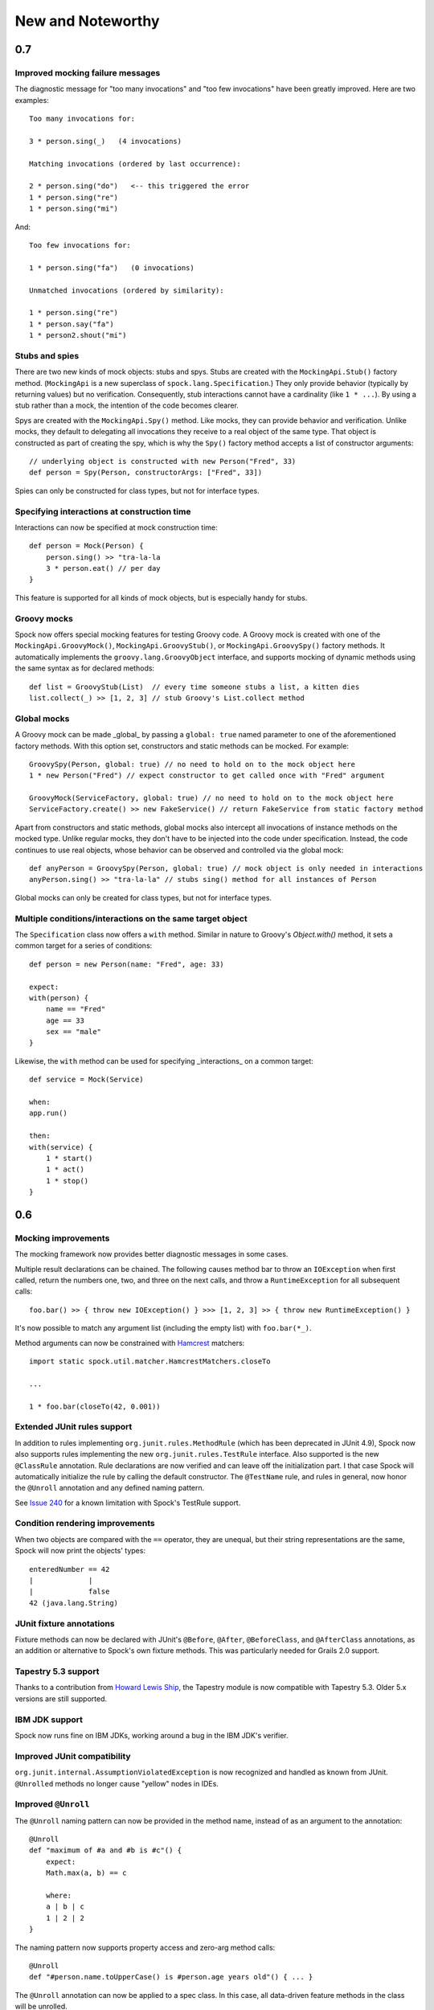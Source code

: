 New and Noteworthy
==================

0.7
~~~

Improved mocking failure messages
---------------------------------

The diagnostic message for "too many invocations" and "too few invocations" have been greatly improved. Here are two
examples::

    Too many invocations for:

    3 * person.sing(_)   (4 invocations)

    Matching invocations (ordered by last occurrence):

    2 * person.sing("do")   <-- this triggered the error
    1 * person.sing("re")
    1 * person.sing("mi")

And::

    Too few invocations for:

    1 * person.sing("fa")   (0 invocations)

    Unmatched invocations (ordered by similarity):

    1 * person.sing("re")
    1 * person.say("fa")
    1 * person2.shout("mi")

Stubs and spies
---------------

There are two new kinds of mock objects: stubs and spys. Stubs are created with the ``MockingApi.Stub()`` factory method.
(``MockingApi`` is a new superclass of ``spock.lang.Specification``.) They only provide behavior (typically by returning values)
but no verification. Consequently, stub interactions cannot have a cardinality (like ``1 * ...``).
By using a stub rather than a mock, the intention of the code becomes clearer.

Spys are created with the ``MockingApi.Spy()`` method. Like mocks, they can provide behavior and verification.
Unlike mocks, they default to delegating all invocations they receive to a real object of the same type. That object
is constructed as part of creating the spy, which is why the ``Spy()`` factory method accepts a list of constructor arguments::

    // underlying object is constructed with new Person("Fred", 33)
    def person = Spy(Person, constructorArgs: ["Fred", 33])

Spies can only be constructed for class types, but not for interface types.

Specifying interactions at construction time
--------------------------------------------

Interactions can now be specified at mock construction time::

    def person = Mock(Person) {
        person.sing() >> "tra-la-la
        3 * person.eat() // per day
    }

This feature is supported for all kinds of mock objects, but is especially handy for stubs.

Groovy mocks
------------

Spock now offers special mocking features for testing Groovy code. A Groovy mock is created with one of
the ``MockingApi.GroovyMock()``, ``MockingApi.GroovyStub()``, or ``MockingApi.GroovySpy()`` factory methods.
It automatically implements the ``groovy.lang.GroovyObject`` interface, and supports mocking of dynamic methods
using the same syntax as for declared methods::

    def list = GroovyStub(List)  // every time someone stubs a list, a kitten dies
    list.collect(_) >> [1, 2, 3] // stub Groovy's List.collect method

Global mocks
------------

A Groovy mock can be made _global_ by passing a ``global: true`` named
parameter to one of the aforementioned factory methods. With this option set, constructors and static methods can be mocked. For example::

    GroovySpy(Person, global: true) // no need to hold on to the mock object here
    1 * new Person("Fred") // expect constructor to get called once with "Fred" argument

    GroovyMock(ServiceFactory, global: true) // no need to hold on to the mock object here
    ServiceFactory.create() >> new FakeService() // return FakeService from static factory method

Apart from constructors and static methods, global mocks also intercept all invocations of instance methods on the mocked type.
Unlike regular mocks, they don't have to be injected into the code under specification. Instead, the code continues to use real objects,
whose behavior can be observed and controlled via the global mock::

    def anyPerson = GroovySpy(Person, global: true) // mock object is only needed in interactions
    anyPerson.sing() >> "tra-la-la" // stubs sing() method for all instances of Person

Global mocks can only be created for class types, but not for interface types.

Multiple conditions/interactions on the same target object
-------------------------------------------------------------

The ``Specification`` class now offers a ``with`` method. Similar in nature to Groovy's `Object.with()` method,
it sets a common target for a series of conditions::

    def person = new Person(name: "Fred", age: 33)

    expect:
    with(person) {
        name == "Fred"
        age == 33
        sex == "male"
    }

Likewise, the ``with`` method can be used for specifying _interactions_ on a common target::

    def service = Mock(Service)

    when:
    app.run()

    then:
    with(service) {
        1 * start()
        1 * act()
        1 * stop()
    }

0.6
~~~

Mocking improvements
--------------------

The mocking framework now provides better diagnostic messages in some cases.

Multiple result declarations can be chained. The following causes method bar to throw an ``IOException`` when first called, return the numbers one, two, and three on the next calls, and throw a ``RuntimeException`` for all subsequent calls::

    foo.bar() >> { throw new IOException() } >>> [1, 2, 3] >> { throw new RuntimeException() }

It's now possible to match any argument list (including the empty list) with ``foo.bar(*_)``.

Method arguments can now be constrained with `Hamcrest <http://code.google.com/p/hamcrest/>`_ matchers::

    import static spock.util.matcher.HamcrestMatchers.closeTo

    ...

    1 * foo.bar(closeTo(42, 0.001))

Extended JUnit rules support
----------------------------

In addition to rules implementing ``org.junit.rules.MethodRule`` (which has been deprecated in JUnit 4.9), Spock now also supports rules implementing the new ``org.junit.rules.TestRule`` interface. Also supported is the new ``@ClassRule`` annotation. Rule declarations are now verified and can leave off the initialization part. I that case Spock will automatically initialize the rule by calling the default constructor.
The ``@TestName`` rule, and rules in general, now honor the ``@Unroll`` annotation and any defined naming pattern.
 
See `Issue 240 <http://issues.spockframework.org/detail?id=240>`_ for a known limitation with Spock's TestRule support.

Condition rendering improvements
--------------------------------

When two objects are compared with the ``==`` operator, they are unequal, but their string representations are the same, Spock will now print the objects' types::

    enteredNumber == 42
    |             |
    |             false
    42 (java.lang.String)

JUnit fixture annotations
-------------------------

Fixture methods can now be declared with JUnit's ``@Before``, ``@After``, ``@BeforeClass``, and ``@AfterClass`` annotations, as an addition or alternative to Spock's own fixture methods. This was particularly needed for Grails 2.0 support.

Tapestry 5.3 support
--------------------

Thanks to a contribution from `Howard Lewis Ship <http://howardlewisship.com/>`_, the Tapestry module is now compatible with Tapestry 5.3. Older 5.x versions are still supported.

IBM JDK support
---------------

Spock now runs fine on IBM JDKs, working around a bug in the IBM JDK's verifier.

Improved JUnit compatibility
----------------------------

``org.junit.internal.AssumptionViolatedException`` is now recognized and handled as known from JUnit. ``@Unrolled`` methods no longer cause "yellow" nodes in IDEs.

.. _improved-unroll-0.6:

Improved ``@Unroll``
--------------------

The ``@Unroll`` naming pattern can now be provided in the method name, instead of as an argument to the annotation::

    @Unroll
    def "maximum of #a and #b is #c"() {
        expect:
        Math.max(a, b) == c

        where:
        a | b | c
        1 | 2 | 2
    }

The naming pattern now supports property access and zero-arg method calls::

    @Unroll
    def "#person.name.toUpperCase() is #person.age years old"() { ... }

The ``@Unroll`` annotation can now be applied to a spec class. In this case, all data-driven feature methods in the class will be unrolled.

Improved ``@Timeout``
---------------------

The ``@Timeout`` annotation can now be applied to a spec class. In this case, the timeout applies to all feature methods (individually) that aren't already annotated with ``@Timeout``.
Timed methods are now executed on the regular test framework thread. This can be important for tests that rely on thread-local state (like Grails integration tests). Also the interruption behavior has been improved, to increase the chance that a timeout can be enforced.

The failure exception that is thrown when a timeout occurs now contains the stacktrace of test execution, allowing you to see where the test was “stuck” or how far it got in the allocated time.

Improved data table syntax
--------------------------

Table cells can now be separated with double pipes. This can be used to visually set apart expected outputs from provided inputs::

    ...
    where:
    a | b || sum
    1 | 2 || 3
    3 | 1 || 4

Groovy 1.8/2.0 support
----------------------

Spock 0.6 ships in three variants for Groovy 1.7, 1.8, and 2.0. Make sure to pick the right version - for example, for Groovy 1.8 you need to use spock-core-0.6-groovy-1.8 (likewise for all other modules). The Groovy 2.0 variant is based on Groovy 2.0-beta-3-SNAPSHOT and only available from http://m2repo.spockframework.org. The Groovy 1.7 and 1.8 variants are also available from Maven Central. The next version of Spock will no longer support Groovy 1.7.

Grails 2.0 support
------------------

Spock's Grails plugin was split off into a separate project and now lives at http://github.spockframework.org/spock-grails. The plugin supports both Grails 1.3 and 2.0.

The Spock Grails plugin supports all of the new Grails 2.0 test mixins, effectively deprecating the existing unit testing classes (e.g. UnitSpec). For integration testing, IntegrationSpec must still be used.

IntelliJ IDEA integration
-------------------------

The folks from `JetBrains <http://www.jetbrains.com>`_ have added a few handy features around data tables. Data tables will now be layed out automatically when reformatting code. Data variables are no longer shown as "unknown" and have their types inferred from the values in the table (!).

GitHub repository
-----------------

All source code has moved to http://github.spockframework.org/. The `Grails Spock plugin <http://github.spockframework.org/spock-grails>`_, `Spock Example <http://github.spockframework.org/spock-example>`_ project, and `Spock Web Console <http://github.spockframework.org/spockwebconsole>`_ now have their own GitHub projects. Also available are slides and code for various Spock presentations (like `this one <http://github.spockframework.org/smarter-testing-with-spock>`_).

Gradle build
------------

Spock is now exclusively built with Gradle. Building Spock yourself is as easy as cloning the `GitHub repo <http://github.spockframework.org/spock>`_ and executing ``gradlew build``. No build tool installation is required; the only prerequisite for building Spock is a JDK installation (1.5 or higher).

Fixed Issues
------------

See the `issue tracker <http://issues.spockframework.org/list?can=1&q=label%3AMilestone-0.6>`_ for a list of fixed issues.

